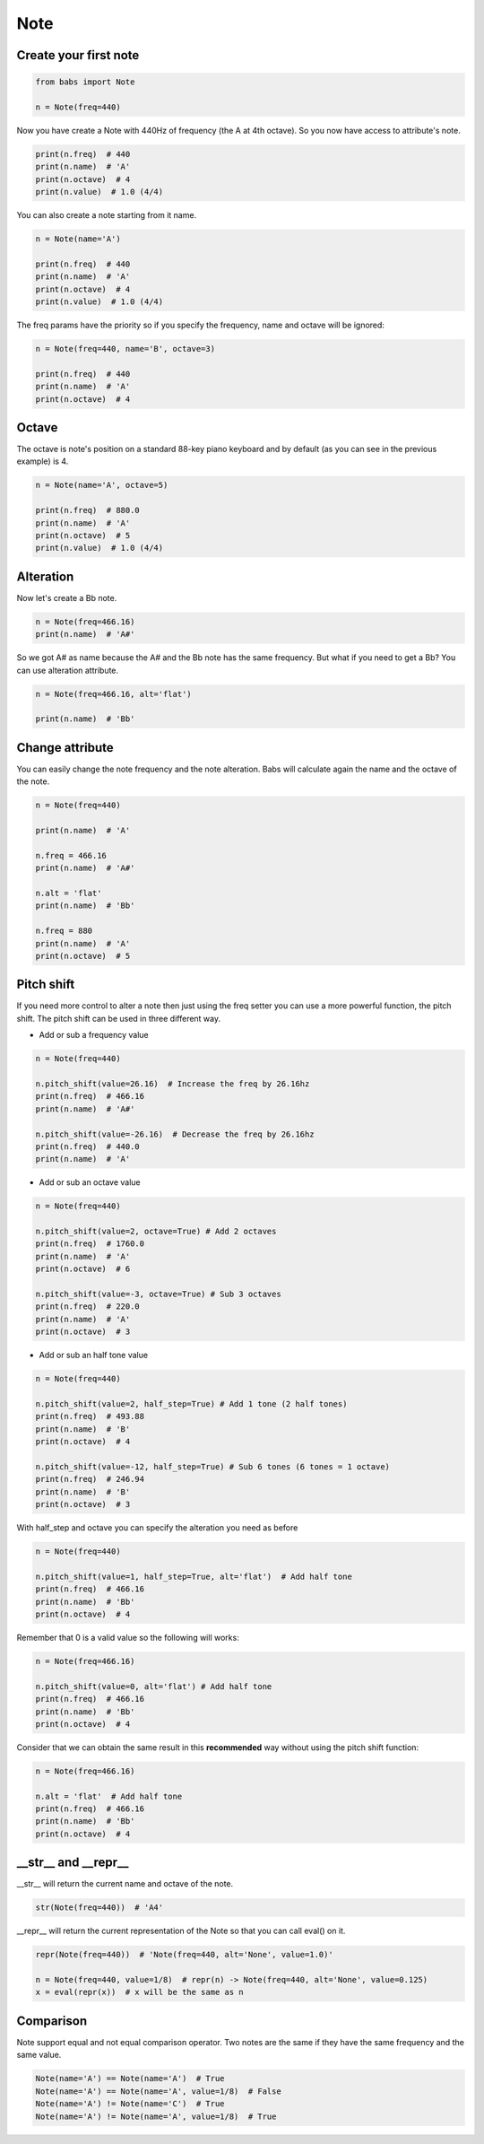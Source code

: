 Note
================================

.. py:class:: Note(freq, name, octave=4, alt='sharp', value=4/4)

    Return a musical Note representation from frequency or name

   .. py:method:: pitch_shift(val[, half_step=False, octave=False, alt=None])

        change the frequency of the current note


Create your first note
--------------------------------

.. code-block:: python

    from babs import Note

    n = Note(freq=440)


Now you have create a Note with 440Hz of frequency (the A at 4th octave).
So you now have access to attribute's note.

.. code-block:: python

    print(n.freq)  # 440
    print(n.name)  # 'A'
    print(n.octave)  # 4
    print(n.value)  # 1.0 (4/4)

You can also create a note starting from it name.

.. code-block:: python

    n = Note(name='A')

    print(n.freq)  # 440
    print(n.name)  # 'A'
    print(n.octave)  # 4
    print(n.value)  # 1.0 (4/4)

The freq params have the priority so if you specify the frequency, name and octave will be ignored:

.. code-block:: python

    n = Note(freq=440, name='B', octave=3)

    print(n.freq)  # 440
    print(n.name)  # 'A'
    print(n.octave)  # 4


Octave
--------------------------------

The octave is note's position on a standard 88-key piano keyboard and by default (as you can see in the previous example) is 4.

.. code-block:: python

    n = Note(name='A', octave=5)

    print(n.freq)  # 880.0
    print(n.name)  # 'A'
    print(n.octave)  # 5
    print(n.value)  # 1.0 (4/4)


Alteration
--------------------------------

Now let's create a Bb note.

.. code-block:: python

    n = Note(freq=466.16)
    print(n.name)  # 'A#'

So we got A# as name because the A# and the Bb note has the same frequency. But what if you need to get a Bb? You can use alteration attribute.

.. code-block:: python

    n = Note(freq=466.16, alt='flat')

    print(n.name)  # 'Bb'


Change attribute
--------------------------------

You can easily change the note frequency and the note alteration. Babs will calculate again the name and the octave of the note.

.. code-block:: python

    n = Note(freq=440)

    print(n.name)  # 'A'

    n.freq = 466.16
    print(n.name)  # 'A#'

    n.alt = 'flat'
    print(n.name)  # 'Bb'

    n.freq = 880
    print(n.name)  # 'A'
    print(n.octave)  # 5


Pitch shift
--------------------------------

If you need more control to alter a note then just using the freq setter you can use a more powerful function, the pitch shift.
The pitch shift can be used in three different way.

* Add or sub a frequency value

.. code-block:: python

    n = Note(freq=440)

    n.pitch_shift(value=26.16)  # Increase the freq by 26.16hz
    print(n.freq)  # 466.16
    print(n.name)  # 'A#'

    n.pitch_shift(value=-26.16)  # Decrease the freq by 26.16hz
    print(n.freq)  # 440.0
    print(n.name)  # 'A'

* Add or sub an octave value

.. code-block:: python

    n = Note(freq=440)

    n.pitch_shift(value=2, octave=True) # Add 2 octaves
    print(n.freq)  # 1760.0
    print(n.name)  # 'A'
    print(n.octave)  # 6

    n.pitch_shift(value=-3, octave=True) # Sub 3 octaves
    print(n.freq)  # 220.0
    print(n.name)  # 'A'
    print(n.octave)  # 3

* Add or sub an half tone value

.. code-block:: python

    n = Note(freq=440)

    n.pitch_shift(value=2, half_step=True) # Add 1 tone (2 half tones)
    print(n.freq)  # 493.88
    print(n.name)  # 'B'
    print(n.octave)  # 4

    n.pitch_shift(value=-12, half_step=True) # Sub 6 tones (6 tones = 1 octave)
    print(n.freq)  # 246.94
    print(n.name)  # 'B'
    print(n.octave)  # 3

With half_step and octave you can specify the alteration you need as before

.. code-block:: python

    n = Note(freq=440)

    n.pitch_shift(value=1, half_step=True, alt='flat')  # Add half tone
    print(n.freq)  # 466.16
    print(n.name)  # 'Bb'
    print(n.octave)  # 4

Remember that 0 is a valid value so the following will works:

.. code-block:: python

    n = Note(freq=466.16)

    n.pitch_shift(value=0, alt='flat') # Add half tone
    print(n.freq)  # 466.16
    print(n.name)  # 'Bb'
    print(n.octave)  # 4

Consider that we can obtain the same result in this **recommended** way without using the pitch shift function:

.. code-block:: python

    n = Note(freq=466.16)

    n.alt = 'flat'  # Add half tone
    print(n.freq)  # 466.16
    print(n.name)  # 'Bb'
    print(n.octave)  # 4


__str__ and __repr__
--------------------------------

__str__ will return the current name and octave of the note.

.. code-block:: python

    str(Note(freq=440))  # 'A4'

__repr__ will return the current representation of the Note so that you can call eval() on it.

.. code-block:: python

    repr(Note(freq=440))  # 'Note(freq=440, alt='None', value=1.0)'

    n = Note(freq=440, value=1/8)  # repr(n) -> Note(freq=440, alt='None', value=0.125)
    x = eval(repr(x))  # x will be the same as n


Comparison
--------------------------------

Note support equal and not equal comparison operator. Two notes are the same if they have the same frequency and the same value.

.. code-block:: python

    Note(name='A') == Note(name='A')  # True
    Note(name='A') == Note(name='A', value=1/8)  # False
    Note(name='A') != Note(name='C')  # True
    Note(name='A') != Note(name='A', value=1/8)  # True

